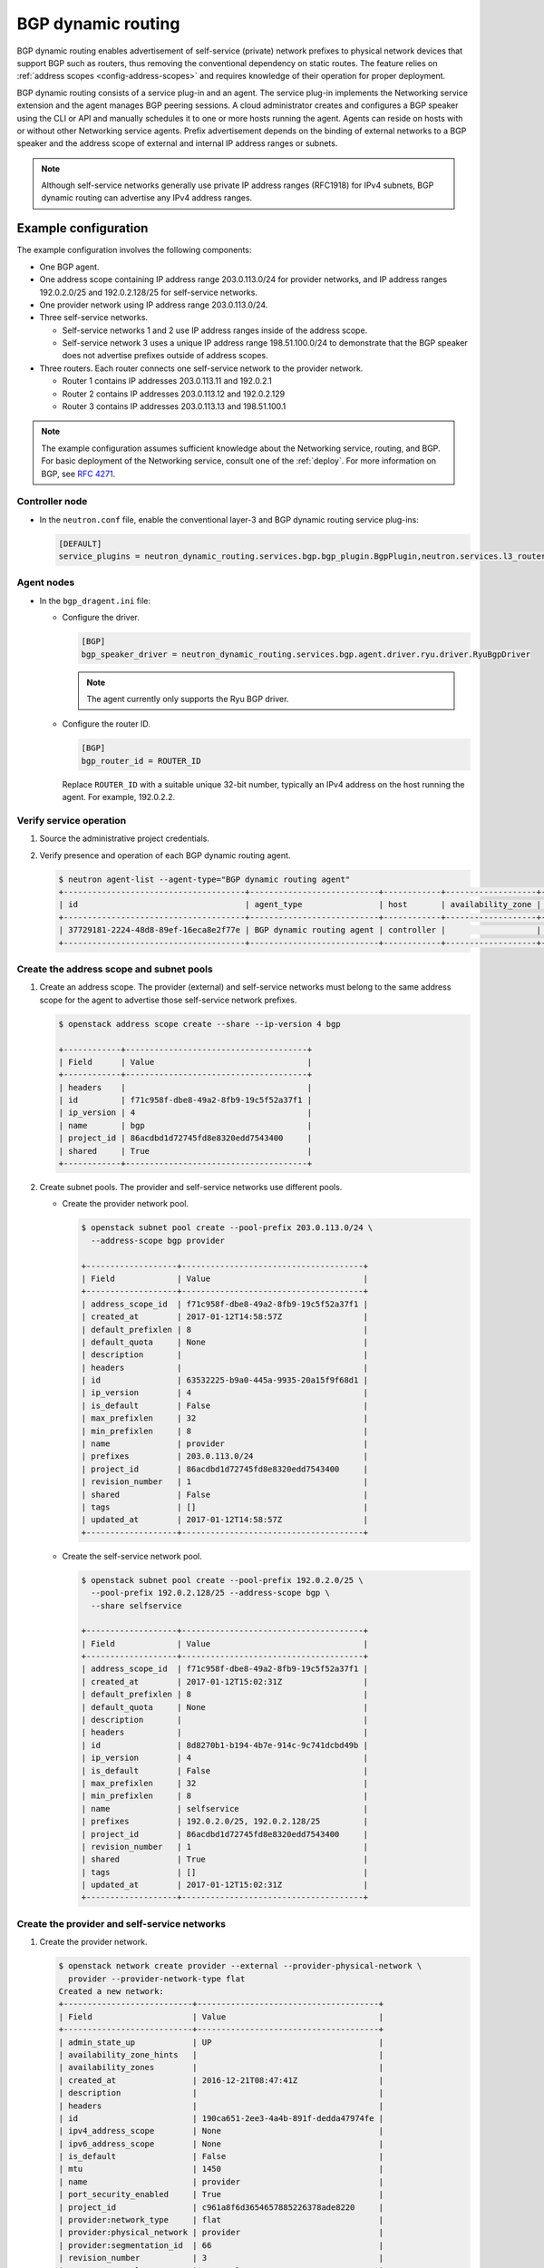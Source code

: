 .. _config-bgp-dynamic-routing:

===================
BGP dynamic routing
===================

BGP dynamic routing enables advertisement of self-service (private) network
prefixes to physical network devices that support BGP such as routers, thus
removing the conventional dependency on static routes. The feature relies
on :ref:`address scopes <config-address-scopes>` and requires knowledge of
their operation for proper deployment.

BGP dynamic routing consists of a service plug-in and an agent. The service
plug-in implements the Networking service extension and the agent manages BGP
peering sessions. A cloud administrator creates and configures a BGP speaker
using the CLI or API and manually schedules it to one or more hosts running
the agent. Agents can reside on hosts with or without other Networking
service agents. Prefix advertisement depends on the binding of external
networks to a BGP speaker and the address scope of external and internal
IP address ranges or subnets.

.. image:: figures/bgp-dynamic-routing-overview.png
   :alt: BGP dynamic routing overview

.. note::

   Although self-service networks generally use private IP address ranges
   (RFC1918) for IPv4 subnets, BGP dynamic routing can advertise any IPv4
   address ranges.

Example configuration
~~~~~~~~~~~~~~~~~~~~~

The example configuration involves the following components:

* One BGP agent.

* One address scope containing IP address range 203.0.113.0/24 for
  provider networks, and IP address ranges 192.0.2.0/25 and 192.0.2.128/25
  for self-service networks.

* One provider network using IP address range 203.0.113.0/24.

* Three self-service networks.

  * Self-service networks 1 and 2 use IP address ranges inside of
    the address scope.

  * Self-service network 3 uses a unique IP address range 198.51.100.0/24 to
    demonstrate that the BGP speaker does not advertise prefixes outside
    of address scopes.

* Three routers. Each router connects one self-service network to the
  provider network.

  * Router 1 contains IP addresses 203.0.113.11 and 192.0.2.1

  * Router 2 contains IP addresses 203.0.113.12 and 192.0.2.129

  * Router 3 contains IP addresses 203.0.113.13 and 198.51.100.1

.. note::

   The example configuration assumes sufficient knowledge about the
   Networking service, routing, and BGP. For basic deployment of the
   Networking service, consult one of the
   :ref:`deploy`. For more information on BGP, see
   `RFC 4271 <https://tools.ietf.org/html/rfc4271>`_.

Controller node
---------------

* In the ``neutron.conf`` file, enable the conventional layer-3 and BGP
  dynamic routing service plug-ins:

  .. code-block:: ini

     [DEFAULT]
     service_plugins = neutron_dynamic_routing.services.bgp.bgp_plugin.BgpPlugin,neutron.services.l3_router.l3_router_plugin.L3RouterPlugin

Agent nodes
-----------

* In the ``bgp_dragent.ini`` file:

  * Configure the driver.

    .. code-block:: ini

       [BGP]
       bgp_speaker_driver = neutron_dynamic_routing.services.bgp.agent.driver.ryu.driver.RyuBgpDriver

    .. note::

       The agent currently only supports the Ryu BGP driver.

  * Configure the router ID.

    .. code-block:: ini

       [BGP]
       bgp_router_id = ROUTER_ID

    Replace ``ROUTER_ID`` with a suitable unique 32-bit number, typically an
    IPv4 address on the host running the agent. For example, 192.0.2.2.

Verify service operation
------------------------

#. Source the administrative project credentials.
#. Verify presence and operation of each BGP dynamic routing agent.

   .. code-block:: console

      $ neutron agent-list --agent-type="BGP dynamic routing agent"
      +--------------------------------------+---------------------------+------------+-------------------+-------+----------------+---------------------------+
      | id                                   | agent_type                | host       | availability_zone | alive | admin_state_up | binary                    |
      +--------------------------------------+---------------------------+------------+-------------------+-------+----------------+---------------------------+
      | 37729181-2224-48d8-89ef-16eca8e2f77e | BGP dynamic routing agent | controller |                   | :-)   | True           | neutron-bgp-dragent       |
      +--------------------------------------+---------------------------+------------+-------------------+-------+----------------+---------------------------+

Create the address scope and subnet pools
-----------------------------------------

#. Create an address scope. The provider (external) and self-service networks
   must belong to the same address scope for the agent to advertise those
   self-service network prefixes.

   .. code-block:: console

      $ openstack address scope create --share --ip-version 4 bgp

      +------------+--------------------------------------+
      | Field      | Value                                |
      +------------+--------------------------------------+
      | headers    |                                      |
      | id         | f71c958f-dbe8-49a2-8fb9-19c5f52a37f1 |
      | ip_version | 4                                    |
      | name       | bgp                                  |
      | project_id | 86acdbd1d72745fd8e8320edd7543400     |
      | shared     | True                                 |
      +------------+--------------------------------------+

#. Create subnet pools. The provider and self-service networks use different
   pools.

   * Create the provider network pool.

     .. code-block:: console

        $ openstack subnet pool create --pool-prefix 203.0.113.0/24 \
          --address-scope bgp provider

        +-------------------+--------------------------------------+
        | Field             | Value                                |
        +-------------------+--------------------------------------+
        | address_scope_id  | f71c958f-dbe8-49a2-8fb9-19c5f52a37f1 |
        | created_at        | 2017-01-12T14:58:57Z                 |
        | default_prefixlen | 8                                    |
        | default_quota     | None                                 |
        | description       |                                      |
        | headers           |                                      |
        | id                | 63532225-b9a0-445a-9935-20a15f9f68d1 |
        | ip_version        | 4                                    |
        | is_default        | False                                |
        | max_prefixlen     | 32                                   |
        | min_prefixlen     | 8                                    |
        | name              | provider                             |
        | prefixes          | 203.0.113.0/24                       |
        | project_id        | 86acdbd1d72745fd8e8320edd7543400     |
        | revision_number   | 1                                    |
        | shared            | False                                |
        | tags              | []                                   |
        | updated_at        | 2017-01-12T14:58:57Z                 |
        +-------------------+--------------------------------------+

   * Create the self-service network pool.

     .. code-block:: console

        $ openstack subnet pool create --pool-prefix 192.0.2.0/25 \
          --pool-prefix 192.0.2.128/25 --address-scope bgp \
          --share selfservice

        +-------------------+--------------------------------------+
        | Field             | Value                                |
        +-------------------+--------------------------------------+
        | address_scope_id  | f71c958f-dbe8-49a2-8fb9-19c5f52a37f1 |
        | created_at        | 2017-01-12T15:02:31Z                 |
        | default_prefixlen | 8                                    |
        | default_quota     | None                                 |
        | description       |                                      |
        | headers           |                                      |
        | id                | 8d8270b1-b194-4b7e-914c-9c741dcbd49b |
        | ip_version        | 4                                    |
        | is_default        | False                                |
        | max_prefixlen     | 32                                   |
        | min_prefixlen     | 8                                    |
        | name              | selfservice                          |
        | prefixes          | 192.0.2.0/25, 192.0.2.128/25         |
        | project_id        | 86acdbd1d72745fd8e8320edd7543400     |
        | revision_number   | 1                                    |
        | shared            | True                                 |
        | tags              | []                                   |
        | updated_at        | 2017-01-12T15:02:31Z                 |
        +-------------------+--------------------------------------+

Create the provider and self-service networks
---------------------------------------------

#. Create the provider network.

   .. code-block:: console

      $ openstack network create provider --external --provider-physical-network \
        provider --provider-network-type flat
      Created a new network:
      +---------------------------+--------------------------------------+
      | Field                     | Value                                |
      +---------------------------+--------------------------------------+
      | admin_state_up            | UP                                   |
      | availability_zone_hints   |                                      |
      | availability_zones        |                                      |
      | created_at                | 2016-12-21T08:47:41Z                 |
      | description               |                                      |
      | headers                   |                                      |
      | id                        | 190ca651-2ee3-4a4b-891f-dedda47974fe |
      | ipv4_address_scope        | None                                 |
      | ipv6_address_scope        | None                                 |
      | is_default                | False                                |
      | mtu                       | 1450                                 |
      | name                      | provider                             |
      | port_security_enabled     | True                                 |
      | project_id                | c961a8f6d3654657885226378ade8220     |
      | provider:network_type     | flat                                 |
      | provider:physical_network | provider                             |
      | provider:segmentation_id  | 66                                   |
      | revision_number           | 3                                    |
      | router:external           | External                             |
      | shared                    | False                                |
      | status                    | ACTIVE                               |
      | subnets                   |                                      |
      | tags                      | []                                   |
      | updated_at                | 2016-12-21T08:47:41Z                 |
      +---------------------------+--------------------------------------+

#. Create a subnet on the provider network using an IP address range from
   the provider subnet pool.

   .. code-block:: console

      $ neutron subnet-create --name provider --subnetpool provider \
        --prefixlen 24 --allocation-pool start=203.0.113.11,end=203.0.113.254 \
        --gateway 203.0.113.1 provider
      Created a new subnet:
      +-------------------+---------------------------------------------------+
      | Field             | Value                                             |
      +-------------------+---------------------------------------------------+
      | allocation_pools  | {"start": "203.0.113.11", "end": "203.0.113.254"} |
      | cidr              | 203.0.113.0/24                                    |
      | created_at        | 2016-03-17T23:17:16                               |
      | description       |                                                   |
      | dns_nameservers   |                                                   |
      | enable_dhcp       | True                                              |
      | gateway_ip        | 203.0.113.1                                       |
      | host_routes       |                                                   |
      | id                | 8ed65d41-2b2a-4f3a-9f92-45adb266e01a              |
      | ip_version        | 4                                                 |
      | ipv6_address_mode |                                                   |
      | ipv6_ra_mode      |                                                   |
      | name              | provider                                          |
      | network_id        | 68ec148c-181f-4656-8334-8f4eb148689d              |
      | subnetpool_id     | 3771c0e7-7096-46d3-a3bd-699c58e70259              |
      | tags              | []                                                |
      | tenant_id         | b3ac05ef10bf441fbf4aa17f16ae1e6d                  |
      | updated_at        | 2016-03-17T23:17:16                               |
      +-------------------+---------------------------------------------------+

   .. note::

      The IP address allocation pool starting at ``.11`` improves clarity of
      the diagrams. You can safely omit it.

#. Create the self-service networks.

   .. code-block:: console

      $ openstack network create selfservice1
      Created a new network:
      +---------------------------+--------------------------------------+
      | Field                     | Value                                |
      +---------------------------+--------------------------------------+
      | admin_state_up            | UP                                   |
      | availability_zone_hints   |                                      |
      | availability_zones        |                                      |
      | created_at                | 2016-12-21T08:49:38Z                 |
      | description               |                                      |
      | headers                   |                                      |
      | id                        | 9d842606-ef3d-4160-9ed9-e03fa63aed96 |
      | ipv4_address_scope        | None                                 |
      | ipv6_address_scope        | None                                 |
      | mtu                       | 1450                                 |
      | name                      | selfservice1                         |
      | port_security_enabled     | True                                 |
      | project_id                | c961a8f6d3654657885226378ade8220     |
      | provider:network_type     | vxlan                                |
      | provider:physical_network | None                                 |
      | provider:segmentation_id  | 106                                  |
      | revision_number           | 3                                    |
      | router:external           | Internal                             |
      | shared                    | False                                |
      | status                    | ACTIVE                               |
      | subnets                   |                                      |
      | tags                      | []                                   |
      | updated_at                | 2016-12-21T08:49:38Z                 |
      +---------------------------+--------------------------------------+

      $ openstack network create selfservice2
      Created a new network:
      +---------------------------+--------------------------------------+
      | Field                     | Value                                |
      +---------------------------+--------------------------------------+
      | admin_state_up            | UP                                   |
      | availability_zone_hints   |                                      |
      | availability_zones        |                                      |
      | created_at                | 2016-12-21T08:50:05Z                 |
      | description               |                                      |
      | headers                   |                                      |
      | id                        | f85639e1-d23f-438e-b2b1-f40570d86b1c |
      | ipv4_address_scope        | None                                 |
      | ipv6_address_scope        | None                                 |
      | mtu                       | 1450                                 |
      | name                      | selfservice2                         |
      | port_security_enabled     | True                                 |
      | project_id                | c961a8f6d3654657885226378ade8220     |
      | provider:network_type     | vxlan                                |
      | provider:physical_network | None                                 |
      | provider:segmentation_id  | 21                                   |
      | revision_number           | 3                                    |
      | router:external           | Internal                             |
      | shared                    | False                                |
      | status                    | ACTIVE                               |
      | subnets                   |                                      |
      | tags                      | []                                   |
      | updated_at                | 2016-12-21T08:50:05Z                 |
      +---------------------------+--------------------------------------+

      $ openstack network create selfservice3
      Created a new network:
      +---------------------------+--------------------------------------+
      | Field                     | Value                                |
      +---------------------------+--------------------------------------+
      | admin_state_up            | UP                                   |
      | availability_zone_hints   |                                      |
      | availability_zones        |                                      |
      | created_at                | 2016-12-21T08:50:35Z                 |
      | description               |                                      |
      | headers                   |                                      |
      | id                        | eeccdb82-5cf4-4999-8ab3-e7dc99e7d43b |
      | ipv4_address_scope        | None                                 |
      | ipv6_address_scope        | None                                 |
      | mtu                       | 1450                                 |
      | name                      | selfservice3                         |
      | port_security_enabled     | True                                 |
      | project_id                | c961a8f6d3654657885226378ade8220     |
      | provider:network_type     | vxlan                                |
      | provider:physical_network | None                                 |
      | provider:segmentation_id  | 86                                   |
      | revision_number           | 3                                    |
      | router:external           | Internal                             |
      | shared                    | False                                |
      | status                    | ACTIVE                               |
      | subnets                   |                                      |
      | tags                      | []                                   |
      | updated_at                | 2016-12-21T08:50:35Z                 |
      +---------------------------+--------------------------------------+

#. Create a subnet on the first two self-service networks using an IP address
   range from the self-service subnet pool.

   .. code-block:: console

      $ neutron subnet-create --name selfservice1 --subnetpool selfservice \
        --prefixlen 25 selfservice1
      Created a new subnet:
      +-------------------+----------------------------------------------------+
      | Field             | Value                                              |
      +-------------------+----------------------------------------------------+
      | allocation_pools  | {"start": "192.0.2.2", "end": "192.0.2.127"}       |
      | cidr              | 192.0.2.0/25                                       |
      | created_at        | 2016-03-17T23:20:20                                |
      | description       |                                                    |
      | dns_nameservers   |                                                    |
      | enable_dhcp       | True                                               |
      | gateway_ip        | 198.51.100.1                                       |
      | host_routes       |                                                    |
      | id                | 8edd3dc2-df40-4d71-816e-a4586d61c809               |
      | ip_version        | 4                                                  |
      | ipv6_address_mode |                                                    |
      | ipv6_ra_mode      |                                                    |
      | name              | selfservice1                                       |
      | network_id        | be79de1e-5f56-11e6-9dfb-233e41cec48c               |
      | subnetpool_id     | c7e9737a-cfd3-45b5-a861-d1cee1135a92               |
      | tags              | []                                                 |
      | tenant_id         | b3ac05ef10bf441fbf4aa17f16ae1e6d                   |
      | updated_at        | 2016-03-17T23:20:20                                |
      +-------------------+----------------------------------------------------+

      $ neutron subnet-create --name selfservice2 --subnetpool selfservice \
        --prefixlen 25 selfservice2
      Created a new subnet:
      +-------------------+------------------------------------------------+
      | Field             | Value                                          |
      +-------------------+------------------------------------------------+
      | allocation_pools  | {"start": "192.0.2.130", "end": "192.0.2.254"} |
      | cidr              | 192.0.2.128/25                                 |
      | created_at        | 2016-03-17T23:20:20                            |
      | description       |                                                |
      | dns_nameservers   |                                                |
      | enable_dhcp       | True                                           |
      | gateway_ip        | 192.0.2.129                                    |
      | host_routes       |                                                |
      | id                | 8edd3dc2-df40-4d71-816e-a4586d61c809           |
      | ip_version        | 4                                              |
      | ipv6_address_mode |                                                |
      | ipv6_ra_mode      |                                                |
      | name              | selfservice2                                   |
      | network_id        | c1fd9846-5f56-11e6-a8ac-0f998d9cc0a2           |
      | subnetpool_id     | c7e9737a-cfd3-45b5-a861-d1cee1135a92           |
      | tags              | []                                             |
      | tenant_id         | b3ac05ef10bf441fbf4aa17f16ae1e6d               |
      | updated_at        | 2016-03-17T23:20:20                            |
      +-------------------+------------------------------------------------+

#. Create a subnet on the last self-service network using an IP address
   range outside of the address scope.

   .. code-block:: console

      $ neutron subnet-create --name subnet3 selfservice3 198.51.100.0/24
      Created a new subnet:
      +-------------------+----------------------------------------------------+
      | Field             | Value                                              |
      +-------------------+----------------------------------------------------+
      | allocation_pools  | {"start": "198.51.100.2", "end": "198.51.100.254"} |
      | cidr              | 198.51.100.0/24                                    |
      | created_at        | 2016-03-17T23:20:20                                |
      | description       |                                                    |
      | dns_nameservers   |                                                    |
      | enable_dhcp       | True                                               |
      | gateway_ip        | 198.51.100.1                                       |
      | host_routes       |                                                    |
      | id                | cd9f9156-5f59-11e6-aeec-172ec7ee939a               |
      | ip_version        | 4                                                  |
      | ipv6_address_mode |                                                    |
      | ipv6_ra_mode      |                                                    |
      | name              | selfservice3                                       |
      | network_id        | c283dc1c-5f56-11e6-bfb6-efc30e1eb73b               |
      | subnetpool_id     |                                                    |
      | tags              | []                                                 |
      | tenant_id         | b3ac05ef10bf441fbf4aa17f16ae1e6d                   |
      | updated_at        | 2016-03-17T23:20:20                                |
      +-------------------+----------------------------------------------------+

Create and configure the routers
--------------------------------

#. Create the routers.

   .. code-block:: console

      $ openstack router create router1
      +-------------------------+--------------------------------------+
      | Field                   | Value                                |
      +-------------------------+--------------------------------------+
      | admin_state_up          | UP                                   |
      | availability_zone_hints |                                      |
      | availability_zones      |                                      |
      | created_at              | 2017-01-10T13:15:19Z                 |
      | description             |                                      |
      | distributed             | False                                |
      | external_gateway_info   | null                                 |
      | flavor_id               | None                                 |
      | ha                      | False                                |
      | headers                 |                                      |
      | id                      | 3f6f4ef8-63be-11e6-bbb3-2fbcef363ab8 |
      | name                    | router1                              |
      | project_id              | b3ac05ef10bf441fbf4aa17f16ae1e6d     |
      | revision_number         | 1                                    |
      | routes                  |                                      |
      | status                  | ACTIVE                               |
      | tags                    | []                                   |
      | updated_at              | 2017-01-10T13:15:19Z                 |
      +-------------------------+--------------------------------------+

      $ openstack router create router2
      +-------------------------+--------------------------------------+
      | Field                   | Value                                |
      +-------------------------+--------------------------------------+
      | admin_state_up          | UP                                   |
      | availability_zone_hints |                                      |
      | availability_zones      |                                      |
      | created_at              | 2017-01-10T13:15:19Z                 |
      | description             |                                      |
      | distributed             | False                                |
      | external_gateway_info   | null                                 |
      | flavor_id               | None                                 |
      | ha                      | False                                |
      | headers                 |                                      |
      | id                      | 3fd21a60-63be-11e6-9c95-5714c208c499 |
      | name                    | router2                              |
      | project_id              | b3ac05ef10bf441fbf4aa17f16ae1e6d     |
      | revision_number         | 1                                    |
      | routes                  |                                      |
      | status                  | ACTIVE                               |
      | tags                    | []                                   |
      | updated_at              | 2017-01-10T13:15:19Z                 |
      +-------------------------+--------------------------------------+

      $ openstack router create router3
      +-------------------------+--------------------------------------+
      | Field                   | Value                                |
      +-------------------------+--------------------------------------+
      | admin_state_up          | UP                                   |
      | availability_zone_hints |                                      |
      | availability_zones      |                                      |
      | created_at              | 2017-01-10T13:15:19Z                 |
      | description             |                                      |
      | distributed             | False                                |
      | external_gateway_info   | null                                 |
      | flavor_id               | None                                 |
      | ha                      | False                                |
      | headers                 |                                      |
      | id                      | 40069a4c-63be-11e6-9ecc-e37c1eaa7e84 |
      | name                    | router3                              |
      | project_id              | b3ac05ef10bf441fbf4aa17f16ae1e6d     |
      | revision_number         | 1                                    |
      | routes                  |                                      |
      | status                  | ACTIVE                               |
      | tags                    | []                                   |
      | updated_at              | 2017-01-10T13:15:19Z                 |
      +-------------------------+--------------------------------------+

#. For each router, add one self-service subnet as an interface on the router.

   .. code-block:: console

      $ neutron router-interface-add router1 selfservice1
      Added interface 90e3880a-5f5c-11e6-914c-9f3e20c8c151 to router router1.

      $ neutron router-interface-add router2 selfservice2
      Added interface 91628362-5f5c-11e6-826a-7322fb03a821 to router router2.

      $ neutron router-interface-add router3 selfservice3
      Added interface 91d51044-5f5c-11e6-bf55-ffd180541cc2 to router router3.

#. Add the provider network as a gateway on each router.

   .. code-block:: console

      $ neutron router-gateway-set router1 provider
      Set gateway for router router1

      $ neutron router-gateway-set router2 provider
      Set gateway for router router2

      $ neutron router-gateway-set router3 provider
      Set gateway for router router3

Create and configure the BGP speaker
------------------------------------

The BGP speaker advertises the next-hop IP address for eligible self-service
networks and floating IP addresses for instances using those networks.

#. Create the BGP speaker.

   .. code-block:: console

      $ neutron bgp-speaker-create --ip-version 4 \
        --local-as LOCAL_AS bgpspeaker
      Created a new bgp_speaker:
      +-----------------------------------+--------------------------------------+
      | Field                             | Value                                |
      +-----------------------------------+--------------------------------------+
      | advertise_floating_ip_host_routes | True                                 |
      | advertise_tenant_networks         | True                                 |
      | id                                | 5f227f14-4f46-4eca-9524-fc5a1eabc358 |
      | ip_version                        | 4                                    |
      | local_as                          | 1234                                 |
      | name                              | bgpspeaker                           |
      | networks                          |                                      |
      | peers                             |                                      |
      | tenant_id                         | b3ac05ef10bf441fbf4aa17f16ae1e6d     |
      +-----------------------------------+--------------------------------------+

   Replace ``LOCAL_AS`` with an appropriate local autonomous system number.
   The example configuration uses AS 1234.

#. A BGP speaker requires association with a provider network to determine
   eligible prefixes. The association builds a list of all virtual routers
   with gateways on provider and self-service networks in the same address
   scope so the BGP speaker can advertise self-service network prefixes with
   the corresponding router as the next-hop IP address. Associate the BGP
   speaker with the provider network.

   .. code-block:: console

      $ neutron bgp-speaker-network-add bgpspeaker provider
      Added network provider to BGP speaker bgpspeaker.

#. Verify association of the provider network with the BGP speaker.

   .. code-block:: console

      $ neutron bgp-speaker-show bgpspeaker
      +-----------------------------------+--------------------------------------+
      | Field                             | Value                                |
      +-----------------------------------+--------------------------------------+
      | advertise_floating_ip_host_routes | True                                 |
      | advertise_tenant_networks         | True                                 |
      | id                                | 5f227f14-4f46-4eca-9524-fc5a1eabc358 |
      | ip_version                        | 4                                    |
      | local_as                          | 1234                                 |
      | name                              | bgpspeaker                           |
      | networks                          | 68ec148c-181f-4656-8334-8f4eb148689d |
      | peers                             |                                      |
      | tenant_id                         | b3ac05ef10bf441fbf4aa17f16ae1e6d     |
      +-----------------------------------+--------------------------------------+

#. Verify the prefixes and next-hop IP addresses that the BGP speaker
   advertises.

   .. code-block:: console

      $ neutron bgp-speaker-advertiseroute-list bgpspeaker
      +-----------------+--------------+
      | destination     | next_hop     |
      +-----------------+--------------+
      | 192.0.2.0/25    | 203.0.113.11 |
      | 192.0.2.128/25  | 203.0.113.12 |
      +-----------------+--------------+

#. Create a BGP peer.

   .. code-block:: console

      $ neutron bgp-peer-create --peer-ip 192.0.2.1 \
        --remote-as REMOTE_AS bgppeer
      Created a new bgp_peer:
      +-----------+--------------------------------------+
      | Field     | Value                                |
      +-----------+--------------------------------------+
      | auth_type | none                                 |
      | id        | 35c89ca0-ac5a-4298-a815-0b073c2362e9 |
      | name      | bgppeer                              |
      | peer_ip   | 192.0.2.1                            |
      | remote_as | 4321                                 |
      | tenant_id | b3ac05ef10bf441fbf4aa17f16ae1e6d     |
      +-----------+--------------------------------------+

   Replace ``REMOTE_AS`` with an appropriate remote autonomous system number.
   The example configuration uses AS 4321 which triggers EBGP peering.

   .. note::

      The host containing the BGP agent must have layer-3 connectivity to
      the provider router.

#. Add a BGP peer to the BGP speaker.

   .. code-block:: console

      $ neutron bgp-speaker-peer-add bgpspeaker bgppeer
      Added BGP peer bgppeer to BGP speaker bgpspeaker.

#. Verify addition of the BGP peer to the BGP speaker.

   .. code-block:: console

      $ neutron bgp-speaker-show bgpspeaker
      +-----------------------------------+--------------------------------------+
      | Field                             | Value                                |
      +-----------------------------------+--------------------------------------+
      | advertise_floating_ip_host_routes | True                                 |
      | advertise_tenant_networks         | True                                 |
      | id                                | 5f227f14-4f46-4eca-9524-fc5a1eabc358 |
      | ip_version                        | 4                                    |
      | local_as                          | 1234                                 |
      | name                              | bgpspeaker                           |
      | networks                          | 68ec148c-181f-4656-8334-8f4eb148689d |
      | peers                             | 35c89ca0-ac5a-4298-a815-0b073c2362e9 |
      | tenant_id                         | b3ac05ef10bf441fbf4aa17f16ae1e6d     |
      +-----------------------------------+--------------------------------------+

   .. note::

      After creating a peering session, you cannot change the local or remote
      autonomous system numbers.

Schedule the BGP speaker to an agent
------------------------------------

#. Unlike most agents, BGP speakers require manual scheduling to an agent.
   BGP speakers only form peering sessions and begin prefix advertisement
   after scheduling to an agent. Schedule the BGP speaker to agent
   ``37729181-2224-48d8-89ef-16eca8e2f77e``.

   .. code-block:: console

    $ neutron bgp-dragent-speaker-add 37729181-2224-48d8-89ef-16eca8e2f77e bgpspeaker
    Associated BGP speaker bgpspeaker to the Dynamic Routing agent.

#. Verify scheduling of the BGP speaker to the agent.

   .. code-block:: console

      $ neutron bgp-dragent-list-hosting-speaker bgpspeaker
      +--------------------------------------+------------+----------------+-------+
      | id                                   | host       | admin_state_up | alive |
      +--------------------------------------+------------+----------------+-------+
      | 37729181-2224-48d8-89ef-16eca8e2f77e | controller | True           | :-)   |
      +--------------------------------------+------------+----------------+-------+

      $ neutron bgp-speaker-list-on-dragent 37729181-2224-48d8-89ef-16eca8e2f77e
      +--------------------------------------+------------+----------+------------+
      | id                                   | name       | local_as | ip_version |
      +--------------------------------------+------------+----------+------------+
      | 5f227f14-4f46-4eca-9524-fc5a1eabc358 | bgpspeaker |     1234 |          4 |
      +--------------------------------------+------------+----------+------------+

Prefix advertisement
~~~~~~~~~~~~~~~~~~~~

BGP dynamic routing advertises prefixes for self-service networks and host
routes for floating IP addresses.

Advertisement of a self-service network requires satisfying the following
conditions:

* The external and self-service network reside in the same address scope.

* The router contains an interface on the self-service subnet and a gateway
  on the external network.

* The BGP speaker associates with the external network that provides a
  gateway on the router.

* The BGP speaker has the ``advertise_tenant_networks`` attribute set to
  ``True``.

.. image:: figures/bgp-dynamic-routing-example1.png
   :alt: Example of prefix advertisements with self-service networks

Advertisement of a floating IP address requires satisfying the following
conditions:

* The router with the floating IP address binding contains a gateway on
  an external network with the BGP speaker association.

* The BGP speaker has the ``advertise_floating_ip_host_routes`` attribute
  set to ``True``.

.. image:: figures/bgp-dynamic-routing-example2.png
   :alt: Example of prefix advertisements with floating IP addresses

Operation with Distributed Virtual Routers (DVR)
~~~~~~~~~~~~~~~~~~~~~~~~~~~~~~~~~~~~~~~~~~~~~~~~

In deployments using DVR, the BGP speaker advertises floating IP
addresses and self-service networks differently. For floating IP
addresses, the BGP speaker advertises the floating IP agent gateway
on the corresponding compute node as the next-hop IP address. For
self-service networks using SNAT, the BGP speaker advertises the
DVR SNAT node as the next-hop IP address.

For example, consider the following components:

#. A provider network using IP address range 203.0.113.0/24, and supporting
   floating IP addresses 203.0.113.101, 203.0.113.102, and 203.0.113.103.

#. A self-service network using IP address range 198.51.100.0/24.

#. The SNAT gateway resides on 203.0.113.11.

#. The floating IP agent gateways (one per compute node) reside on
   203.0.113.12, 203.0.113.13, and 203.0.113.14.

#. Three instances, one per compute node, each with a floating IP
   address.

.. code-block:: console

    $ neutron bgp-speaker-advertiseroute-list bgpspeaker
    +------------------+--------------+
    | destination      | next_hop     |
    +------------------+--------------+
    | 198.51.100.0/24  | 203.0.113.11 |
    | 203.0.113.101/32 | 203.0.113.12 |
    | 203.0.113.102/32 | 203.0.113.13 |
    | 203.0.113.103/32 | 203.0.113.14 |
    +------------------+--------------+

.. note::

   DVR lacks support for routing directly to a fixed IP address via the
   floating IP agent gateway port and thus prevents the BGP speaker from
   advertising fixed IP addresses.

You can also identify floating IP agent gateways in your environment to
assist with verifying operation of the BGP speaker.

.. code-block:: console

   $ neutron port-list --device_owner="network:floatingip_agent_gateway"
   +--------------------------------------+------+-------------------+--------------------------------------------------------------------------------------------------------+
   | id                                   | name | mac_address       | fixed_ips                                                                                              |
   +--------------------------------------+------+-------------------+--------------------------------------------------------------------------------------------------------+
   | 87cf2970-4970-462e-939e-00e808295dfa |      | fa:16:3e:7c:68:e3 | {"subnet_id": "8ed65d41-2b2a-4f3a-9f92-45adb266e01a", "ip_address": "203.0.113.12"}                    |
   | 8d218440-0d2e-49d0-8a7b-3266a6146dc1 |      | fa:16:3e:9d:78:cf | {"subnet_id": "8ed65d41-2b2a-4f3a-9f92-45adb266e01a", "ip_address": "203.0.113.13"}                    |
   | 87cf2970-4970-462e-939e-00e802281dfa |      | fa:16:3e:6b:18:e0 | {"subnet_id": "8ed65d41-2b2a-4f3a-9f92-45adb266e01a", "ip_address": "203.0.113.14"}                    |
   +--------------------------------------+------+-------------------+--------------------------------------------------------------------------------------------------------+

IPv6
~~~~

BGP dynamic routing supports peering via IPv6 and advertising IPv6 prefixes.

* To enable peering via IPv6, create a BGP peer and use an IPv6 address for
  ``peer_ip``.

* To enable advertising IPv6 prefixes, create an address scope with
  ``ip_version=6`` and a BGP speaker with ``ip_version=6``.

.. note::

   DVR with IPv6 functions similarly to DVR with IPv4.

High availability
~~~~~~~~~~~~~~~~~

BGP dynamic routing supports scheduling a BGP speaker to multiple agents
which effectively multiplies prefix advertisements to the same peer. If
an agent fails, the peer continues to receive advertisements from one or
more operational agents.

#. Show available dynamic routing agents.

   .. code-block:: console

      $ neutron agent-list --agent-type="BGP dynamic routing agent"
      +--------------------------------------+---------------------------+----------+-------------------+-------+----------------+---------------------------+
      | id                                   | agent_type                | host     | availability_zone | alive | admin_state_up | binary                    |
      +--------------------------------------+---------------------------+----------+-------------------+-------+----------------+---------------------------+
      | 37729181-2224-48d8-89ef-16eca8e2f77e | BGP dynamic routing agent | bgp-ha1  |                   | :-)   | True           | neutron-bgp-dragent       |
      | 1a2d33bb-9321-30a2-76ab-22eff3d2f56a | BGP dynamic routing agent | bgp-ha2  |                   | :-)   | True           | neutron-bgp-dragent       |
      +--------------------------------------+---------------------------+----------+-------------------+-------+----------------+---------------------------+

#. Schedule BGP speaker to multiple agents.

   .. code-block:: console

      $ neutron bgp-dragent-speaker-add 37729181-2224-48d8-89ef-16eca8e2f77e bgpspeaker
      Associated BGP speaker bgpspeaker to the Dynamic Routing agent.

      $ neutron bgp-dragent-speaker-add 1a2d33bb-9321-30a2-76ab-22eff3d2f56a bgpspeaker
      Associated BGP speaker bgpspeaker to the Dynamic Routing agent.

      $ neutron bgp-dragent-list-hosting-speaker bgpspeaker
      +--------------------------------------+---------+----------------+-------+
      | id                                   | host    | admin_state_up | alive |
      +--------------------------------------+---------+----------------+-------+
      | 37729181-2224-48d8-89ef-16eca8e2f77e | bgp-ha1 | True           | :-)   |
      | 1a2d33bb-9321-30a2-76ab-22eff3d2f56a | bgp-ha2 | True           | :-)   |
      +--------------------------------------+---------+----------------+-------+

      $ neutron bgp-speaker-list-on-dragent 37729181-2224-48d8-89ef-16eca8e2f77e
      +--------------------------------------+------------+----------+------------+
      | id                                   | name       | local_as | ip_version |
      +--------------------------------------+------------+----------+------------+
      | 5f227f14-4f46-4eca-9524-fc5a1eabc358 | bgpspeaker |     1234 |          4 |
      +--------------------------------------+------------+----------+------------+

      $ neutron bgp-speaker-list-on-dragent 1a2d33bb-9321-30a2-76ab-22eff3d2f56a
      +--------------------------------------+------------+----------+------------+
      | id                                   | name       | local_as | ip_version |
      +--------------------------------------+------------+----------+------------+
      | 5f227f14-4f46-4eca-9524-fc5a1eabc358 | bgpspeaker |     1234 |          4 |
      +--------------------------------------+------------+----------+------------+
